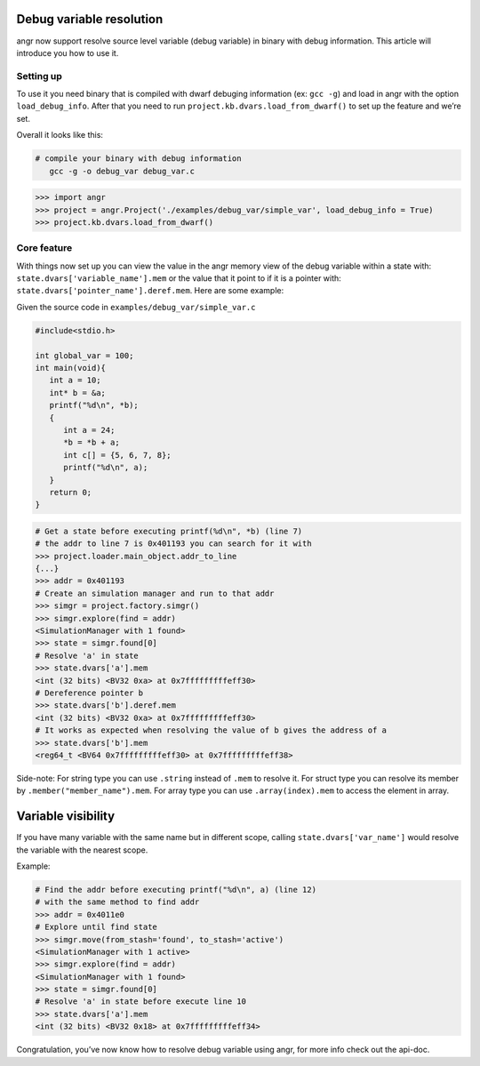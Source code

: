 Debug variable resolution
=========================

angr now support resolve source level variable (debug variable) in
binary with debug information. This article will introduce you how to
use it.

Setting up
----------

To use it you need binary that is compiled with dwarf debuging
information (ex: ``gcc -g``) and load in angr with the option
``load_debug_info``. After that you need to run
``project.kb.dvars.load_from_dwarf()`` to set up the feature and we’re
set.

Overall it looks like this:

.. code-block::

   # compile your binary with debug information
      gcc -g -o debug_var debug_var.c

.. code-block:: python

   >>> import angr
   >>> project = angr.Project('./examples/debug_var/simple_var', load_debug_info = True)
   >>> project.kb.dvars.load_from_dwarf()

Core feature
------------

With things now set up you can view the value in the angr memory view of
the debug variable within a state with:
``state.dvars['variable_name'].mem`` or the value that it point to if it
is a pointer with: ``state.dvars['pointer_name'].deref.mem``. Here are
some example:

Given the source code in ``examples/debug_var/simple_var.c``

.. code-block:: c

   #include<stdio.h>

   int global_var = 100;
   int main(void){
      int a = 10;
      int* b = &a;
      printf("%d\n", *b);
      {
         int a = 24;
         *b = *b + a;
         int c[] = {5, 6, 7, 8};
         printf("%d\n", a);
      }
      return 0;
   }

.. code-block:: python

   # Get a state before executing printf(%d\n", *b) (line 7)
   # the addr to line 7 is 0x401193 you can search for it with
   >>> project.loader.main_object.addr_to_line
   {...}
   >>> addr = 0x401193
   # Create an simulation manager and run to that addr
   >>> simgr = project.factory.simgr()
   >>> simgr.explore(find = addr)
   <SimulationManager with 1 found>
   >>> state = simgr.found[0]
   # Resolve 'a' in state
   >>> state.dvars['a'].mem
   <int (32 bits) <BV32 0xa> at 0x7fffffffffeff30>
   # Dereference pointer b
   >>> state.dvars['b'].deref.mem
   <int (32 bits) <BV32 0xa> at 0x7fffffffffeff30>
   # It works as expected when resolving the value of b gives the address of a
   >>> state.dvars['b'].mem
   <reg64_t <BV64 0x7fffffffffeff30> at 0x7fffffffffeff38>

Side-note: For string type you can use ``.string`` instead of ``.mem``
to resolve it. For struct type you can resolve its member by
``.member("member_name").mem``. For array type you can use
``.array(index).mem`` to access the element in array.

Variable visibility
===================

If you have many variable with the same name but in different scope,
calling ``state.dvars['var_name']`` would resolve the variable with the
nearest scope.

Example:

.. code-block:: python

   # Find the addr before executing printf("%d\n", a) (line 12)
   # with the same method to find addr
   >>> addr = 0x4011e0
   # Explore until find state
   >>> simgr.move(from_stash='found', to_stash='active')
   <SimulationManager with 1 active>
   >>> simgr.explore(find = addr)
   <SimulationManager with 1 found>
   >>> state = simgr.found[0]
   # Resolve 'a' in state before execute line 10
   >>> state.dvars['a'].mem
   <int (32 bits) <BV32 0x18> at 0x7fffffffffeff34>

Congratulation, you’ve now know how to resolve debug variable using
angr, for more info check out the api-doc.
